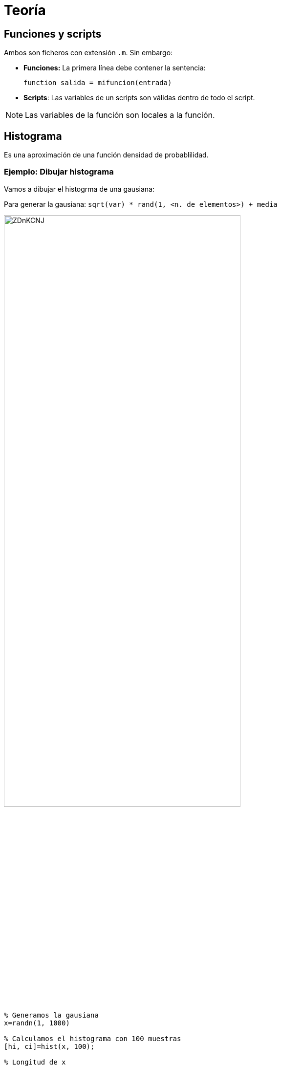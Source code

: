 = Teoría

== Funciones y scripts

Ambos son ficheros con extensión `.m`. Sin embargo:

* **Funciones:** La primera línea debe contener la sentencia:
+
[source,matlab]
----
function salida = mifuncion(entrada)
----
* **Scripts**: Las variables de un scripts son válidas dentro de todo el script.

NOTE: Las variables de la función son locales a la función.


== Histograma

Es una aproximación de una función densidad de probablilidad.

=== Ejemplo: Dibujar histograma

Vamos a dibujar el histogrma de una gausiana:

Para generar la gausiana: `sqrt(var) * rand(1, <n. de elementos>) + media`

[.text-center, width=75%]
image::https://i.imgur.com/ZDnKCNJ.png[]


[source,matlab]
----
% Generamos la gausiana
x=randn(1, 1000)

% Calculamos el histograma con 100 muestras
[hi, ci]=hist(x, 100);

% Longitud de x
Np = length(x);

% Calculamos la función densidad de probabilidad
fxi = hi/Np/(ci(2), ci(1))
----

== Función densidad de probabilidad

[source,matlab]
----
%% LCDfdp: Calcula la fdp de una Waa de forma empírica
function [fxi,ci] = LCDfdp(x)

  % Calculamos el histograma con 100 muestras
  [hi, ci]=hist(x, 100);

  % Longitud de x
  Np = length(x);

  % Calculamos la función densidad de probabilidad
  fxi = hi/Np/(ci(2) - ci(1));
----

= Ejercicios

== Apartado 1

++++
<p>
Generar

<math>
  <mrow><mi>N</mi><mi>p</mi><mo>=</mo><msup><mrow><mn>10</mn></mrow><mrow><mn>6</mn></mrow></msup></mrow>
</math>

muestras de dos variables aleatorias gaussianas

<math>
<mrow><msub><mrow><mi>N</mi></mrow><mrow><mn>1</mn></mrow></msub></mrow></math>

y 

<math>
<mrow><msub><mrow><mi>N</mi></mrow><mrow><mn>2</mn></mrow></msub></mrow></math>

, conjuntamente gaussianas, con medias respectivamente +1 y −1 y varianza 

<math>a
<mrow><msup><mrow><mi>&#963;</mi></mrow><mrow><mn>2</mn></mrow></msup><mo>=</mo><mn>4</mn></mrow></math>

. Obtener y representar en una misma figura sus funciones densidad de probabilidad.
</p>
++++

=== Solución


[.text-center, width=75%]
image::https://i.imgur.com/QpjURlL.png[]

[source,matlab]
----
Np = 1e6;
N1 = sqrt(4) * randn(1,Np) + 1;
N2 = sqrt(4) * randn(1,Np) - 1;

[f1, c1] = LCDfdp(N1);
plot(c1,f1);
----

== Apartado 2

Se define una nueva variable aleatoria gaussiana (¿por qué es gaussiana?) X en la forma: 

++++
<math xmlns="http://www.w3.org/1998/Math/MathML" display="block">
<mrow><mi>X</mi><mo>=</mo><mi>N</mi><mn>1</mn><mo>+</mo><mi>N</mi><mn>2</mn></mrow></math>

++++

Encontrar teórica y experimentalmente su media, varianza y función densidad de  probabilidad. Representando las dos funciones teóricas y experimental en un mismo gráfico, comprobar su coincidencia.

NOTE: El teorema central del límite nos dice que la suma de muchas variables aletorias de distinta naturaleza convergen a una variable aleatoria gaussiana.

[cols="a,a,a", options="header"]
|====
^| Parámetro
^| Forma teórica
^| Forma experimental

|++++
<math xmlns="http://www.w3.org/1998/Math/MathML" display="block">
<mrow><mi>&#956;</mi></mrow></math>
++++

|++++
<math xmlns="http://www.w3.org/1998/Math/MathML" display="block">
<mrow><mn>0</mn></mrow></math>
++++

|++++
<math xmlns="http://www.w3.org/1998/Math/MathML" display="block">
<mrow><mi>m</mi><mi>e</mi><mo>=</mo><mi>m</mi><mi>e</mi><mi>a</mi><mi>n</mi><mo>(</mo><mi>x</mi><mo>)</mo></mrow></math>
++++

////

|++++
<math xmlns="http://www.w3.org/1998/Math/MathML" display="block">
<mrow><msup><mrow><mi>&#963;</mi></mrow><mrow><mn>2</mn></mrow></msup></mrow></math>
++++

|++++
<math xmlns="http://www.w3.org/1998/Math/MathML" display="block">
<mrow><mn>8</mn></mrow></math>
++++

|++++
<math xmlns="http://www.w3.org/1998/Math/MathML" display="block">
<mrow><mi>v</mi><mi>e</mi><mo>=</mo><mi>v</mi><mi>a</mi><mi>r</mi><mo>(</mo><mi>x</mi><mo>)</mo></mrow></math>
++++
|====

Calculamos `fdp` de forma experimental:

[source,matlab]
----
fx,cx = LCDfdp(x);
plot(x,fx);
----

[.text-center, width=75%]
image::https://i.imgur.com/NETBoCf.png[]

== Apartado 3

++++
<p>
Sea ahora una nueva variable aleatoria X definida en la forma:

<math xmlns="http://www.w3.org/1998/Math/MathML">
<mrow><mi>X</mi><mo>=</mo><mi>A</mi><mo>+</mo><mi>N</mi></mrow></math>

siendo A una variable aleatoria discreta que toma con probabilidades {1/4, 3/4} los valores +1, -1, respectivamente. N es una variable aleatoria gaussiana de media 0 y varianza

<math xmlns="http://www.w3.org/1998/Math/MathML">
<mrow><msup><mrow><mi>&#963;</mi></mrow><mrow><mn>2</mn></mrow></msup><mo>=</mo><mn>0</mn><mi>.</mi><mn>1</mn></mrow></math>. 
</p>
++++

Encontrar teórica y experimentalmente las funciones densidad de probabilidad de las siguientes variables aleatorias:

++++
<math display="block">
<mrow><msub><mrow><mi>X</mi></mrow><mrow><mn>1</mn></mrow></msub><mo>&#8801;</mo><mi>X</mi><mi>|</mi><mi>A</mi><mo>=</mo><mo>+</mo><mn>1</mn></mrow>
</math>
++++

++++
<math display="block">
<mrow><msub><mrow><mi>X</mi></mrow><mrow><mn>1</mn></mrow></msub><mo>&#8801;</mo><mi>X</mi><mi>|</mi><mi>A</mi><mo>=</mo><mo>-</mo><mn>1</mn></mrow>
</math>
++++

++++
<math display="block">
<mi>X</mi>
</math>
++++

[NOTE]
====
Para generar la función A, que es una variable aleatoria discreta, usamos:

[source,matlab]
----
A = sign(rand(1,Np) - 0.75)
----
====


=== Solución

[.text-center, width=75%]
image::https://i.imgur.com/Q13GXxf.png[]

[cols="a,a,a", options="header"]
|====
| Parámetro
| Forma Teórica
| Forma experimental

| 
++++
<math display="block">
<mrow><msub><mrow><mi>X</mi></mrow><mrow><mn>1</mn></mrow></msub></mrow>
</math>
++++
| Rango, evaluar, plot
| `LCDfdp(); plot();`

| 
++++
<math display="block">
<mrow><msub><mrow><mi>X</mi></mrow><mrow><mn>2</mn></mrow></msub></mrow>
</math>
++++
| Rango, evaluar, plot
| `LCDfdp(); plot();`

|
++++
<math display="block">
<mi>X</mi>
</math>
++++
| Rango, evaluar, plot
| `ve = var(x);`
|====
